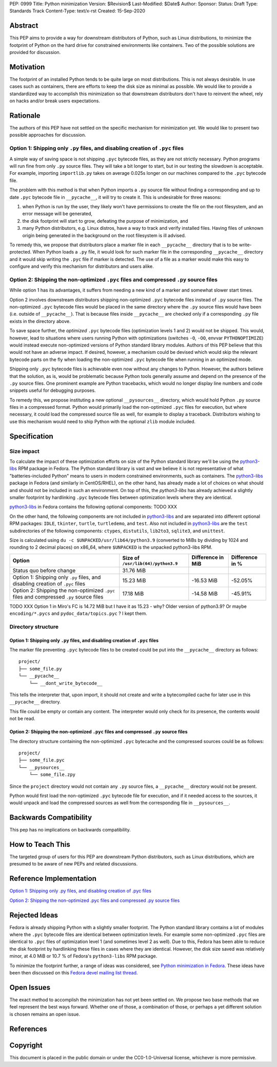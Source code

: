 PEP: 0999
Title: Python minimization
Version: $Revision$
Last-Modified: $Date$
Author: 
Sponsor: 
Status: Draft
Type: Standards Track
Content-Type: text/x-rst
Created: 15-Sep-2020


Abstract
========

This PEP aims to provide a way for downstream distributors of Python, such as Linux distributions, to minimize the footprint of Python on the hard drive for constrained environments like containers. Two of the possible solutions are provided for discussion.


Motivation
==========

The footprint of an installed Python tends to be quite large on most distributions.
This is not always desirable. In use cases such as containers, there are efforts to keep the disk size as minimal as possible. We would like to provide a standardized way to accomplish this minimization so that downstream distributors don't have to reinvent the wheel, rely on hacks and/or break users expectations.


Rationale
=========

The authors of this PEP have not settled on the specific mechanism for minimization yet. We would like to present two possible approaches for discussion.


Option 1: Shipping only ``.py`` files, and disabling creation of ``.pyc`` files
-------------------------------------------------------------------------------

A simple way of saving space is not shipping ``.pyc`` bytecode files, as they are not strictly necessary. Python programs will run fine from only ``.py`` source files. They will take a bit longer to start, but in our testing the slowdown is acceptable. For example, importing ``importlib.py`` takes on average 0.025s longer on our machines compared to the ``.pyc`` bytecode file.

The problem with this method is that when Python imports a ``.py`` source file without finding a corresponding and up to date ``.pyc`` bytecode file in ``__pycache__``, it will try to create it. This is undesirable for three reasons:

1. when Python is run by the user, they likely won't have permissions to create the file on the root filesystem, and an error message will be generated,
2. the disk footprint will start to grow, defeating the purpose of minimization, and
3. many Python distributors, e.g. Linux distros, have a way to track and verify installed files. Having files of unknown origin being generated in the background on the root filesystem is ill advised.

To remedy this, we propose that distributors place a marker file in each ``__pycache__`` directory that is to be write-protected. When Python loads a ``.py`` file, it would look for such marker file in the corresponding ``__pycache__`` directory and it would skip writing the ``.pyc`` file if marker is detected. The use of a file as a marker would make this easy to configure and verify this mechanism for distributors and users alike.


Option 2: Shipping the non-optimized ``.pyc`` files and compressed ``.py`` source files
---------------------------------------------------------------------------------------

While option 1 has its advantages, it suffers from needing a new kind of a marker and somewhat slower start times.

Option 2 involves downstream distributors shipping non-optimized ``.pyc`` bytecode files instead of ``.py`` source files. The non-optimized ``.pyc`` bytecode files would be placed in the same directory where the ``.py`` source files would have been (i.e. outside of ``__pycache__``). That is because files inside ``__pycache__`` are checked only if a corresponding ``.py`` file exists in the directory above.

To save space further, the *optimized* ``.pyc`` bytecode files (optimization levels 1 and 2) would not be shipped. This would, however, lead to situations where users running Python with optimizations (switches ``-O``, ``-OO``, envvar ``PYTHONOPTIMIZE``) would instead execute non-optimized versions of Python standard library modules. Authors of this PEP believe that this would not have an adverse impact. If desired, however, a mechanism could be devised which would skip the relevant bytecode parts on the fly when loading the non-optimized ``.pyc`` bytecode file when running in an optimized mode.

Shipping only ``.pyc`` bytecode files is achievable even now without any changes to Python. However, the authors believe that the solution, as is, would be problematic because Python tools generally assume and depend on the presence of the ``.py`` source files. One prominent example are Python tracebacks, which would no longer display line numbers and code snippets useful for debugging purposes.

To remedy this, we propose instituting a new optional ``__pysources__`` directory, which would hold Python ``.py`` source files in a compressed format. Python would primarily load the non-optimized ``.pyc`` files for execution, but where necessary, it could load the compressed source file as well, for example to display a traceback. Distributors wishing to use this mechanism would need to ship Python with the optional ``zlib`` module included.


Specification
=============

Size impact
-----------

To calculate the impact of these optimization efforts on size of the Python standard library we'll be using the `python3-libs`_ RPM package in Fedora. The Python standard library is vast and we believe it is not representative of what "batteries-included Python" means to users in modern constrained environments, such as containers. The `python3-libs`_ package in Fedora (and similarly in CentOS/RHEL), on the other hand, has already made a lot of choices on what should and should not be included in such an environment. On top of this, the `python3-libs` has already achieved a slightly smaller footprint by hardlinking ``.pyc`` bytecode files between optimization levels where they are identical.

`python3-libs`_ in Fedora contains the following optional components: TODO XXX

On the other hand, the following components are not included in `python3-libs`_ and are separated into different optional RPM packages: ``IDLE``, ``tkinter``, ``turtle``, ``turtledemo``, and ``test``. Also not included in `python3-libs`_ are the ``test`` subdirectories of the following components: ``ctypes``, ``distutils``, ``lib2to3``, ``sqlite3``, and ``unittest``.

Size is calculated using ``du -c $UNPACKED/usr/lib64/python3.9`` (converted to MiBs by dividing by 1024 and rounding to 2 decimal places) on x86_64, where ``$UNPACKED`` is the unpacked python3-libs RPM.


=======================================================================================  ==================================  =================  ===============
  Option                                                                                 Size of ``/usr/lib(64)/python3.9``  Difference in MiB  Difference in %
=======================================================================================  ==================================  =================  ===============
Status quo before change                                                                 31.76 MiB
Option 1: Shipping only ``.py`` files, and disabling creation of ``.pyc`` files          15.23 MiB                           -16.53 MiB         -52.05%
Option 2: Shipping the non-optimized ``.pyc`` files and compressed ``.py`` source files  17.18 MiB                           -14.58 MiB         -45.91%
=======================================================================================  ==================================  =================  ===============

TODO XXX Option 1 in Miro's FC is 14.72 MiB	but I have it as 15.23 - why? Older version of python3.9? Or maybe ``encoding/*.pycs`` and ``pydoc_data/topics.pyc`` ? I kept them.


Directory structure
-------------------

Option 1: Shipping only ``.py`` files, and disabling creation of ``.pyc`` files
^^^^^^^^^^^^^^^^^^^^^^^^^^^^^^^^^^^^^^^^^^^^^^^^^^^^^^^^^^^^^^^^^^^^^^^^^^^^^^^

The marker file preventing ``.pyc`` bytecode files to be created could be put into the ``__pycache__``
directory as follows::

    project/
    ├── some_file.py
    └── __pycache__
        └── __dont_write_bytecode__

This tells the interpreter that, upon import, it should not create and write a
bytecompiled cache for later use in this ``__pycache__`` directory.

This file could be empty or contain any content. The interpreter would only check for its
presence, the contents would not be read.

Option 2: Shipping the non-optimized ``.pyc`` files and compressed ``.py`` source files
^^^^^^^^^^^^^^^^^^^^^^^^^^^^^^^^^^^^^^^^^^^^^^^^^^^^^^^^^^^^^^^^^^^^^^^^^^^^^^^^^^^^^^^

The directory structure containing the non-optimized ``.pyc`` bytecache and the compressed sources could be as follows::

    project/
    ├── some_file.pyc
    └── __pysources__
        └── some_file.zpy

Since the ``project`` directory would not contain any ``.py`` source files, a ``__pycache__`` directory would not be present.

Python would first load the non-optimized ``.pyc`` bytecode file for execution, and if it needed access to the sources, it would unpack and load the compressed sources as well from the corresponding file in ``__pysources__``.


Backwards Compatibility
=======================

This pep has no implications on backwards compatibility.


How to Teach This
=================

The targeted group of users for this PEP are downstream Python distributors, such as Linux distributions, which are presumed to be aware of new PEPs and related discussions.


Reference Implementation
========================

`Option 1: Shipping only .py files, and disabling creation of .pyc files`_

`Option 2: Shipping the non-optimized .pyc files and compressed .py source files`_


Rejected Ideas
==============

Fedora is already shipping Python with a slightly smaller footprint. The Python standard library contains a lot of modules where the ``.pyc`` bytecode files are identical between optimization levels. For example some non-optimized ``.pyc`` files are identical to ``.pyc`` files of optimization level 1 (and sometimes level 2 as well). Due to this, Fedora has been able to reduce the disk footprint by hardlinking these files in cases where they are identical. However, the disk size saved was relatively minor, at 4.0 MiB or 10.7 % of Fedora's ``python3-libs`` RPM package.

To minimize the footprint further, a range of ideas was considered, see `Python minimization in Fedora`_. These ideas have been then discussed on this `Fedora devel mailing list thread`_.


Open Issues
===========

The exact method to accomplish the minimization has not yet been settled on. We propose two base methods that we feel represent the best ways forward. Whether one of those, a combination of those, or perhaps a yet different solution is chosen remains an open issue.


References
==========

.. _`Python minimization in Fedora`:
   https://github.com/hroncok/python-minimization/blob/master/document.md
.. _`Fedora devel mailing list thread`:
   https://lists.fedoraproject.org/archives/list/devel@lists.fedoraproject.org/thread/LACP3PFQPUO6BQQLYYJDFF4CR3DHWRSQ/

.. _`Option 1: Shipping only .py files, and disabling creation of .pyc files`:
   https://github.com/encukou/cpython/tree/minimization-marker
.. _`Option 2: Shipping the non-optimized .pyc files and compressed .py source files`:
   https://github.com/encukou/cpython/tree/minimization-src-from-pyc

.. _`python3-libs`:
   https://src.fedoraproject.org/rpms/python3.9

Copyright
=========

This document is placed in the public domain or under the
CC0-1.0-Universal license, whichever is more permissive.



..
   Local Variables:
   mode: indented-text
   indent-tabs-mode: nil
   sentence-end-double-space: t
   fill-column: 70
   coding: utf-8
   End:

